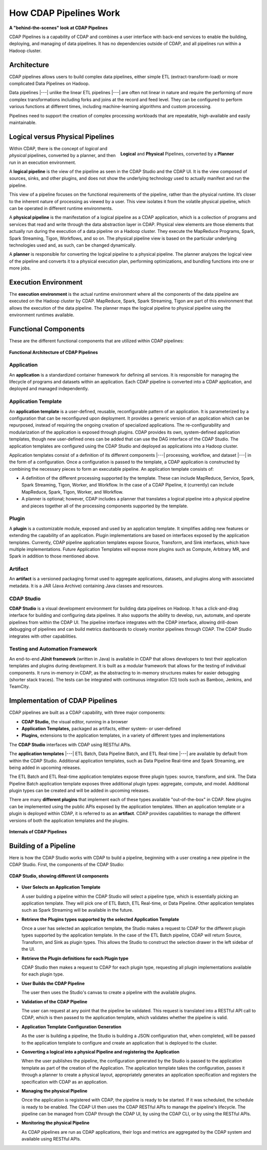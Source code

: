 .. meta::
    :author: Cask Data, Inc.
    :copyright: Copyright © 2016-2017 Cask Data, Inc.

.. _cdap-pipelines-how-pipelines-work:

=======================
How CDAP Pipelines Work
=======================

**A "behind-the-scenes" look at CDAP Pipelines**

CDAP Pipelines is a capability of CDAP and combines a user interface with back-end services
to enable the building, deploying, and managing of data pipelines. It has no dependencies
outside of CDAP, and all pipelines run within a Hadoop cluster.

Architecture
============
CDAP pipelines allows users to build complex data pipelines, either simple ETL
(extract-transform-load) or more complicated Data Pipelines on Hadoop. 

Data pipelines |---| unlike the linear ETL pipelines |---| are often not linear in nature
and require the performing of more complex transformations including forks and joins at
the record and feed level. They can be configured to perform various functions at
different times, including machine-learning algorithms and custom processing.

Pipelines need to support the creation of complex processing workloads that are
repeatable, high-available and easily maintainable.

Logical versus Physical Pipelines
=================================

.. figure:: _images/logical-physical-pipelines.png
 :figwidth: 50%
 :width: 3in
 :align: right
 :class: bordered-image-top-margin

 **Logical** and **Physical** Pipelines, converted by a **Planner**

.. _cdap-pipelines-how-pipelines-work-logical-start:

Within CDAP, there is the concept of *logical* and *physical* pipelines, converted by a
planner, and then run in an execution environment.

A **logical pipeline** is the view of the pipeline as seen in the CDAP Studio and the
CDAP UI. It is the view composed of sources, sinks, and other plugins, and does
not show the underlying technology used to actually manifest and run the pipeline.

This view of a pipeline focuses on the functional requirements of the pipeline, rather
than the physical runtime. It’s closer to the inherent nature of processing as viewed by a
user. This view isolates it from the volatile physical pipeline, which can be operated in
different runtime environments.

A **physical pipeline** is the manifestation of a logical pipeline as a CDAP application,
which is a collection of programs and services that read and write through the data
abstraction layer in CDAP. Physical view elements are those elements that actually run
during the execution of a data pipeline on a Hadoop cluster. They execute the MapReduce
Programs, Spark, Spark Streaming, Tigon, Workflows, and so on. The physical pipeline view
is based on the particular underlying technologies used and, as such, can be changed
dynamically.

A **planner** is responsible for converting the logical pipeline to a physical pipeline. The
planner analyzes the logical view of the pipeline and converts it to a physical execution
plan, performing optimizations, and bundling functions into one or more jobs.

.. _cdap-pipelines-how-pipelines-work-logical-end:

Execution Environment
=====================
The **execution environment** is the actual runtime environment where all the components of
the data pipeline are executed on the Hadoop cluster by CDAP. MapReduce, Spark, Spark
Streaming, Tigon are part of this environment that allows the execution of the data
pipeline. The planner maps the logical pipeline to physical pipeline using the environment
runtimes available.


Functional Components
=====================
These are the different functional components that are utilized within CDAP pipelines:

.. figure:: _images/cdap-pipelines-architecture.png
   :figwidth: 100%
   :width: 6in
   :align: center
   :class: bordered-image-top-margin

   **Functional Architecture of CDAP Pipelines**

Application
-----------
An **application** is a standardized container framework for defining all services. It is
responsible for managing the lifecycle of programs and datasets within an application.
Each CDAP pipeline is converted into a CDAP application, and deployed and managed
independently.

Application Template
--------------------
An **application template** is a user-defined, reusable, reconfigurable pattern of an
application. It is parameterized by a configuration that can be reconfigured upon
deployment. It provides a generic version of an application which can be repurposed,
instead of requiring the ongoing creation of specialized applications. The
re-configurability and modularization of the application is exposed through plugins.
CDAP provides its own, system-defined application templates, though new user-defined
ones can be added that can use the DAG interface of the CDAP Studio. The application
templates are configured using the CDAP Studio and deployed as applications into a Hadoop
cluster.

Application templates consist of a definition of its different components |---| processing,
workflow, and dataset |---| in the form of a configuration. Once a configuration is passed to
the template, a CDAP application is constructed by combining the necessary pieces to form
an executable pipeline. An application template consists of:

- A definition of the different processing supported by the template. These can include
  MapReduce, Service, Spark, Spark Streaming, Tigon, Worker, and Workflow. In the case of a
  CDAP Pipeline, it (currently) can include MapReduce, Spark, Tigon, Worker, and
  Workflow.

- A planner is optional; however, CDAP includes a planner that translates a logical
  pipeline into a physical pipeline and pieces together all of the processing components
  supported by the template.

Plugin
------
A **plugin** is a customizable module, exposed and used by an application template. It
simplifies adding new features or extending the capability of an application. Plugin
implementations are based on interfaces exposed by the application templates. Currently, CDAP
pipeline application templates expose Source, Transform, and Sink interfaces, which have
multiple implementations. Future Application Templates will expose more plugins such as
Compute, Arbitrary MR, and Spark in addition to those mentioned above.

Artifact
--------
An **artifact** is a versioned packaging format used to aggregate applications, datasets, and
plugins along with associated metadata. It is a JAR (Java Archive) containing Java classes
and resources.

CDAP Studio
-----------
**CDAP Studio** is a visual development environment for building data pipelines on
Hadoop. It has a click-and-drag interface for building and configuring data pipelines. It
also supports the ability to develop, run, automate, and operate pipelines from within
the CDAP UI. The pipeline interface integrates with the CDAP interface, allowing
drill-down debugging of pipelines and can build metrics dashboards to closely monitor
pipelines through CDAP. The CDAP Studio integrates with other capabilities.

Testing and Automation Framework
--------------------------------
An end-to-end **JUnit framework** (written in Java) is available in CDAP that allows
developers to test their application templates and plugins during development. It is built
as a modular framework that allows for the testing of individual components. It runs
in-memory in CDAP, as the abstracting to in-memory structures makes for easier debugging
(shorter stack traces). The tests can be integrated with continuous integration (CI) tools
such as Bamboo, Jenkins, and TeamCity.


Implementation of CDAP Pipelines
================================
CDAP pipelines are built as a CDAP capability, with three major components:

- **CDAP Studio,** the visual editor, running in a browser
- **Application Templates,** packaged as artifacts, either system- or user-defined
- **Plugins,** extensions to the application templates, in a variety of different types
  and implementations

The **CDAP Studio** interfaces with CDAP using RESTful APIs.

The **application templates** |---| ETL Batch, Data Pipeline Batch, and ETL Real-time |---| are available
by default from within the CDAP Studio. Additional application templates, such as Data Pipeline
Real-time and Spark Streaming, are being added in upcoming releases.

The ETL Batch and ETL Real-time application templates expose three plugin types: source,
transform, and sink. The Data Pipeline Batch application template exposes three additional
plugin types: aggregate, compute, and model. Additional plugin types can be created and
will be added in upcoming releases.

There are many **different plugins** that implement each of these types available
"out-of-the-box" in CDAP. New plugins can be implemented using the
public APIs exposed by the application templates. When an application template or a plugin
is deployed within CDAP, it is referred to as an **artifact**. CDAP provides capabilities to
manage the different versions of both the application templates and the plugins.

.. figure:: _images/cdap-pipelines-internals.png
   :figwidth: 100%
   :width: 6in
   :align: center
   :class: bordered-image-top-margin

   **Internals of CDAP Pipelines**


Building of a Pipeline
======================
Here is how the CDAP Studio works with CDAP to build a pipeline, beginning
with a user creating a new pipeline in the CDAP Studio. First, the components
of the CDAP Studio:

.. figure:: _images/cdap-studio-annotated.png
   :figwidth: 100%
   :width: 6in
   :align: center
   :class: bordered-image-top-margin

   **CDAP Studio, showing different UI components**

- **User Selects an Application Template**

  A user building a pipeline within the CDAP Studio will select a pipeline type, which is
  essentially picking an application template. They will pick one of ETL Batch, ETL
  Real-time, or Data Pipeline. Other application templates such as Spark Streaming will be
  available in the future.

- **Retrieve the Plugins types supported by the selected Application Template**

  Once a user has selected an application template, the Studio makes a request to
  CDAP for the different plugin types supported by the application template. In the case
  of the ETL Batch pipeline, CDAP will return Source, Transform, and Sink as plugin types.
  This allows the Studio to construct the selection drawer in the left sidebar of
  the UI.

- **Retrieve the Plugin definitions for each Plugin type**

  CDAP Studio then makes a request to CDAP for each plugin type, requesting all plugin
  implementations available for each plugin type.

- **User Builds the CDAP Pipeline**

  The user then uses the Studio's canvas to create a pipeline with the available
  plugins.

- **Validation of the CDAP Pipeline**

  The user can request at any point that the pipeline be validated. This request is
  translated into a RESTful API call to CDAP, which is then passed to the application
  template, which validates whether the pipeline is valid.

- **Application Template Configuration Generation**

  As the user is building a pipeline, the Studio is building a JSON configuration
  that, when completed, will be passed to the application template to configure and create
  an application that is deployed to the cluster.

- **Converting a logical into a physical Pipeline and registering the Application**

  When the user publishes the pipeline, the configuration generated by the Studio
  is passed to the application template as part of the creation of the Application. The
  application template takes the configuration, passes it through a planner to create a
  physical layout, appropriately generates an application specification and registers the
  specification with CDAP as an application.

- **Managing the physical Pipeline**

  Once the application is registered with CDAP, the pipeline is ready to be started. If it
  was scheduled, the schedule is ready to be enabled. The CDAP UI then uses the CDAP
  RESTful APIs to manage the pipeline's lifecycle. The pipeline can be managed from
  CDAP through the CDAP UI, by using the CDAP CLI, or by using the RESTful APIs.

- **Monitoring the physical Pipeline**

  As CDAP pipelines are run as CDAP applications, their logs and metrics are
  aggregated by the CDAP system and available using RESTful APIs.
  
